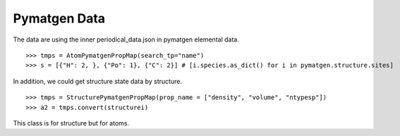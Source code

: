 Pymatgen Data
=============

The data are using the inner periodical_data.json in pymatgen elemental data.
::

    >>> tmps = AtomPymatgenPropMap(search_tp="name")
    >>> s = [{"H": 2, }, {"Po": 1}, {"C": 2}] # [i.species.as_dict() for i in pymatgen.structure.sites]


In addition, we could get structure state data by structure.
::

    >>> tmps = StructurePymatgenPropMap(prop_name = ["density", "volume", "ntypesp"])
    >>> a2 = tmps.convert(structurei)

This class is for structure but for atoms.
